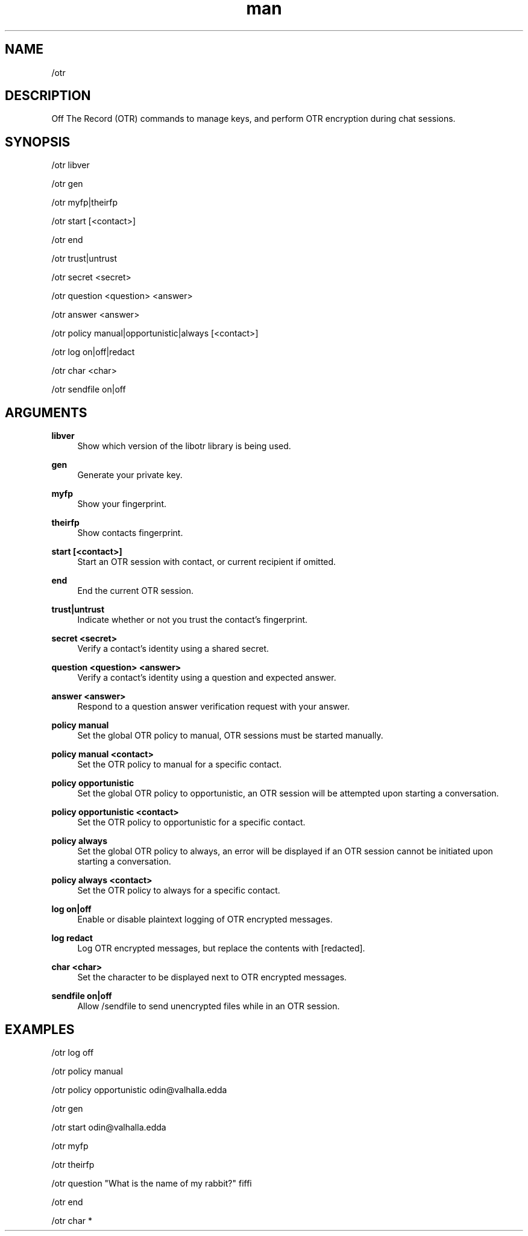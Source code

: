 .TH man 1 "2022-10-12" "0.13.0" "Profanity XMPP client"

.SH NAME
/otr

.SH DESCRIPTION
Off The Record (OTR) commands to manage keys, and perform OTR encryption during chat sessions.

.SH SYNOPSIS
/otr libver

.LP
/otr gen

.LP
/otr myfp|theirfp

.LP
/otr start [<contact>]

.LP
/otr end

.LP
/otr trust|untrust

.LP
/otr secret <secret>

.LP
/otr question <question> <answer>

.LP
/otr answer <answer>

.LP
/otr policy manual|opportunistic|always [<contact>]

.LP
/otr log on|off|redact

.LP
/otr char <char>

.LP
/otr sendfile on|off

.LP

.SH ARGUMENTS
.PP
\fBlibver\fR
.RS 4
Show which version of the libotr library is being used.
.RE
.PP
\fBgen\fR
.RS 4
Generate your private key.
.RE
.PP
\fBmyfp\fR
.RS 4
Show your fingerprint.
.RE
.PP
\fBtheirfp\fR
.RS 4
Show contacts fingerprint.
.RE
.PP
\fBstart [<contact>]\fR
.RS 4
Start an OTR session with contact, or current recipient if omitted.
.RE
.PP
\fBend\fR
.RS 4
End the current OTR session.
.RE
.PP
\fBtrust|untrust\fR
.RS 4
Indicate whether or not you trust the contact's fingerprint.
.RE
.PP
\fBsecret <secret>\fR
.RS 4
Verify a contact's identity using a shared secret.
.RE
.PP
\fBquestion <question> <answer>\fR
.RS 4
Verify a contact's identity using a question and expected answer.
.RE
.PP
\fBanswer <answer>\fR
.RS 4
Respond to a question answer verification request with your answer.
.RE
.PP
\fBpolicy manual\fR
.RS 4
Set the global OTR policy to manual, OTR sessions must be started manually.
.RE
.PP
\fBpolicy manual <contact>\fR
.RS 4
Set the OTR policy to manual for a specific contact.
.RE
.PP
\fBpolicy opportunistic\fR
.RS 4
Set the global OTR policy to opportunistic, an OTR session will be attempted upon starting a conversation.
.RE
.PP
\fBpolicy opportunistic <contact>\fR
.RS 4
Set the OTR policy to opportunistic for a specific contact.
.RE
.PP
\fBpolicy always\fR
.RS 4
Set the global OTR policy to always, an error will be displayed if an OTR session cannot be initiated upon starting a conversation.
.RE
.PP
\fBpolicy always <contact>\fR
.RS 4
Set the OTR policy to always for a specific contact.
.RE
.PP
\fBlog on|off\fR
.RS 4
Enable or disable plaintext logging of OTR encrypted messages.
.RE
.PP
\fBlog redact\fR
.RS 4
Log OTR encrypted messages, but replace the contents with [redacted].
.RE
.PP
\fBchar <char>\fR
.RS 4
Set the character to be displayed next to OTR encrypted messages.
.RE
.PP
\fBsendfile on|off\fR
.RS 4
Allow /sendfile to send unencrypted files while in an OTR session.
.RE

.SH EXAMPLES
/otr log off

.LP
/otr policy manual

.LP
/otr policy opportunistic odin@valhalla.edda

.LP
/otr gen

.LP
/otr start odin@valhalla.edda

.LP
/otr myfp

.LP
/otr theirfp

.LP
/otr question "What is the name of my rabbit?" fiffi

.LP
/otr end

.LP
/otr char *

.LP
